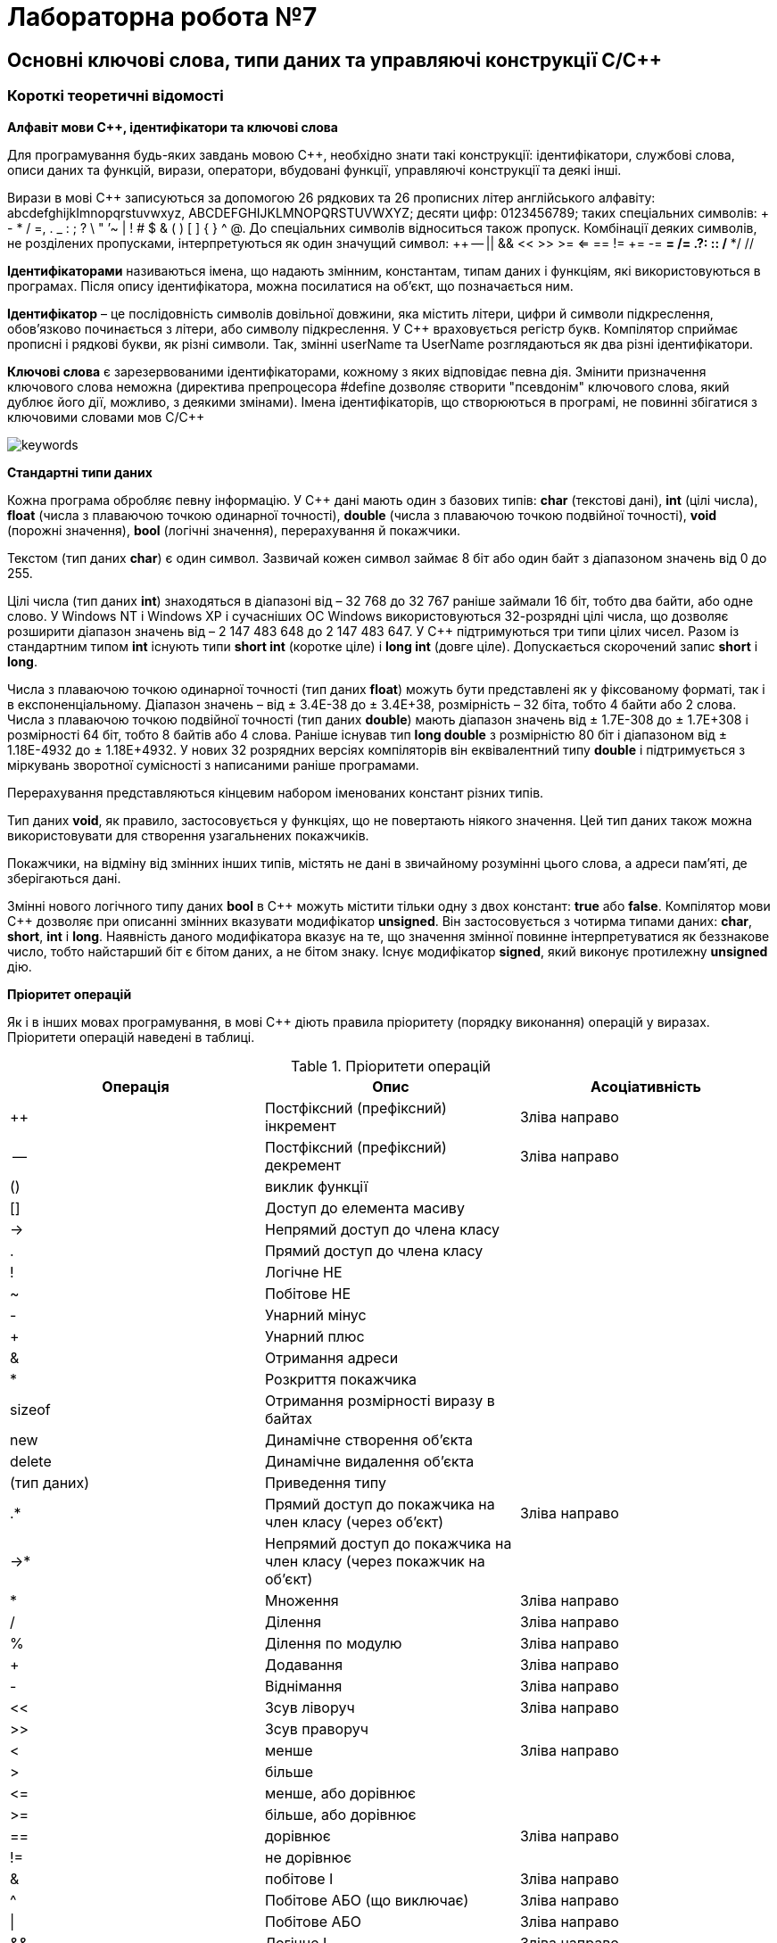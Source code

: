 = Лабораторна робота №7

== Основні ключові слова, типи даних та управляючі конструкції C/C&#43;&#43;

=== Короткі теоретичні відомості

*Алфавіт мови С&#43;&#43;, ідентифікатори та ключові слова*

Для програмування будь-яких завдань мовою C&#43;&#43;, необхідно знати такі конструкції:
ідентифікатори, службові слова, описи даних та функцій, вирази, оператори, вбудовані функції, управляючі конструкції та деякі інші.

Вирази в мові C&#43;&#43;
записуються за допомогою 26 рядкових та 26 прописних літер англійського алфавіту:  abcdefghijkImnopqrstuvwxyz, ABCDEFGHIJKLMNOPQRSTUVWXYZ; десяти цифр: 0123456789; таких спеціальних символів: + - * / =, . _ : ; ? \ " ’~ | ! # $ & ( ) [ ] { } ^ @. До спеціальних символів відноситься також пропуск. Комбінації деяких символів, не розділених пропусками, інтерпретуються як один значущий символ: &#43;&#43; -- || && << >> >= <= == != &#43;= -= *= /= .?: :: /* */ //

*Ідентифікаторами* називаються імена, що надають змінним, константам, типам даних і функціям, які використовуються в програмах. Після опису ідентифікатора, можна посилатися на об'єкт, що позначається ним.

*Ідентифікатор* – це послідовність символів довільної довжини, яка містить літери, цифри й символи підкреслення, обов'язково починається з літери, або символу підкреслення.
У C++ враховується регістр букв. Компілятор сприймає прописні і рядкові букви, як різні символи. Так, змінні userName та UserName розглядаються як два різні ідентифікатори.

*Ключові слова* є зарезервованими ідентифікаторами, кожному з яких відповідає певна дія. Змінити призначення ключового слова неможна (директива препроцесора #define дозволяє створити "псевдонім" ключового слова, який дублює його дії, можливо, з деякими змінами). Імена ідентифікаторів, що створюються в програмі, не повинні збігатися з ключовими словами мов C/C++

image::img/keywords.png[]

*Стандартні типи даних*

Кожна програма обробляє певну інформацію. У C&#43;&#43; дані мають один з базових типів: *char* (текстові дані), *int* (цілі числа), *float* (числа з плаваючою точкою одинарної точності), *double* (числа з плаваючою точкою подвійної точності), *void* (порожні значення), *bool* (логічні значення), перерахування й покажчики.

Текстом (тип даних *char*) є один символ. Зазвичай кожен символ займає 8 біт або один байт з діапазоном значень від 0 до 255.

Цілі числа (тип даних *int*) знаходяться в діапазоні від – 32 768 до 32 767 раніше займали 16 біт, тобто два байти, або одне слово. У Windows NT і Windows XP і сучасніших ОС Windows використовуються 32-розрядні цілі числа, що дозволяє розширити діапазон значень від – 2 147 483 648 до 2 147 483 647.
У C&#43;&#43; підтримуються три типи цілих чисел.
Разом із стандартним типом *int* існують типи *short int* (коротке ціле) і *long int* (довге ціле).
Допускається скорочений запис *short* і *long*.

Числа з плаваючою точкою одинарної точності (тип даних *float*) можуть бути представлені як у фіксованому форматі, так і в експоненціальному. Діапазон значень – від ± 3.4Е-38 до ± 3.4Е+38, розмірність – 32 біта, тобто 4 байти або 2 слова.
Числа з плаваючою точкою подвійної точності (тип даних *double*) мають діапазон значень від ± 1.7Е-308 до ± 1.7Е+308 і розмірності 64 біт, тобто 8 байтів або 4 слова. Раніше існував тип *long double* з розмірністю 80 біт і діапазоном від ± 1.18Е-4932 до ± 1.18Е+4932. У нових 32 розрядних версіях компіляторів він еквівалентний типу *double* і підтримується з міркувань зворотної сумісності з написаними раніше програмами.

Перерахування представляються кінцевим набором іменованих констант різних типів.

Тип даних *void*, як правило, застосовується у функціях, що не повертають ніякого значення. Цей тип даних також можна використовувати для створення узагальнених покажчиків.

Покажчики, на відміну від змінних інших типів, містять не дані в звичайному розумінні цього слова, а адреси пам'яті, де зберігаються дані.

Змінні нового логічного типу даних *bool* в C&#43;&#43; можуть містити тільки одну з двох констант: *true* або *false*.
Компілятор мови C&#43;&#43; дозволяє при описанні змінних вказувати модифікатор *unsigned*. Він застосовується з чотирма типами даних: *char*, *short*, *int* і *long*. Наявність даного модифікатора вказує на те, що значення змінної повинне інтерпретуватися як беззнакове число, тобто найстарший біт є бітом даних, а не бітом знаку. Існує модифікатор *signed*, який виконує протилежну **unsigned** дію.

*Пріоритет операцій*

Як і в інших мовах програмування, в мові C&#43;&#43; діють правила пріоритету (порядку виконання) операцій у виразах. Пріоритети операцій наведені в таблиці.


.Пріоритети операцій
|===
|Операція |Опис |Асоціативність

|++
|Постфіксний (префіксний) інкремент
|Зліва направо

|--
|Постфіксний (префіксний) декремент
|Зліва направо

|()
|виклик функції
|

|[]
|Доступ до елемента масиву
|

|-&gt;
|Непрямий доступ до члена класу
|

|.
|Прямий доступ до члена класу
|

|!
|Логічне НЕ
|

|~
|Побітове НЕ
|

|-
|Унарний мінус
|

|+
|Унарний плюс
|

|&
|Отримання адреси
|

|*
|Розкриття покажчика
|

|sizeof
|Отримання розмірності виразу в байтах
|

|new
|Динамічне створення об'єкта
|

|delete
|Динамічне видалення об'єкта
|

|(тип даних)
|Приведення типу
|

|.*
|Прямий доступ до покажчика на член класу (через об'єкт)
|Зліва направо

|-&gt;*
|Непрямий доступ до покажчика на член класу (через покажчик на об'єкт)
|

|*
|Множення
|Зліва направо

|/
|Ділення
|Зліва направо

|%
|Ділення по модулю
|Зліва направо

|+
|Додавання
|Зліва направо

|-
|Віднімання
|Зліва направо

|<<
|Зсув ліворуч
|Зліва направо

|>>
|Зсув праворуч
|

|<
|менше
|Зліва направо

|>
|більше
|

|&lt;=
|менше, або дорівнює
|

|&gt;=
|більше, або дорівнює
|

|==
|дорівнює
|Зліва направо

|!=
|не дорівнює
|

|&amp;
|побітове І
|Зліва направо

|^
|Побітове АБО (що виключає)
|Зліва направо

|&#124;
|Побітове АБО
|Зліва направо

|&amp;&amp;
|Логічне І
|Зліва направо

|&#124;&#124;
|Логічне АБО
|Зліва направо

|?:
|Умовний вираз
|Справа наліво

|=
|Просте присвоювання
|Справа наліво

|*= /= %= += -= <&lt;= >>= &amp;= &#124;= ^=
|присвоювання з множенням, діленням ...
|

|,
|кома
|Зліва направо

|===

У мовах C/C&#43;&#43; усі стандартні функції знаходяться у бібліотеках, які можна підключити за допомогою заголовочних файлів. Так, функції введення-виведення у стилі мови C описані у файлі stdio.h (cstdio). Функції та класи для введення-виведення у стилі C++ описані у файлах iostream (для введення-виведення із використанням стандартного пристрою) та fstream (для файлового введення-виведення). Обчислення у програмах на С/С&#43;&#43; неможливі без використання математичних функцій, які описані у файлі math.h (cmath)

*Розглянемо приклад*: Знаходження значення похідної функції в точці.

_Постановка завдання:_ Задана функція y=sin(x). Знайти її похідну в точці x=π /2.
Для знаходження похідної в точці використовується відомий вираз:

image::img/derivative.png[]

[source,c++]
----
#include <math.h>
#include <iostream>
using namespace std;
int main() {
    double dx=1.0e-11;     // Вибираємо приріст аргументу
    double x = 3.1415926;  // Вибираємо точку для обчислення похідної
    double f1=sin(x+dx);   // Обчислюване значення функції в точці x+dx
    double f2=sin(x);      // Обчислюване значення функції в точці x
    double pf=(f1-f2) /dx; // Знаходимо значення похідної
    cout << "dsin(x) /dx=" << pf <<" x= "<<x;
    return 0;
}
----

*Оператор if*

Оператор *if* призначений для виконання команди або блоку команд залежно від того, істинно задана умова, чи ні.

Формат оператора *if*:

`if (умова) вираз;`

Якщо в результаті перевірки умови повертається значення *true*, виконується вираз, після чого управління передається наступному рядку програми.

Якщо ж результатом перевірки умови є значення *false*, вираз пропускається.
Оператор *if/else* дозволяє вибірково виконувати одну з двох дій залежно від умови. Формат даної інструкції має вигляд:

`if (умова) вираз 1; else вираз 2;`

Якщо в результаті перевірки умови повертається значення true, виконується вираз 1, інакше – вираз 2.
Якщо операторна частина гілки іf або else містить не один вираз, а декілька, необхідно укласти їх у фігурні дужки. Після закриваючої фігурної дужки крапка з комою не ставиться.
Оператор if обох форм реалізують алгоритми, представлені на рисунку

image::img/if.png[]

Як аналізований вираз в операторові if найчастіше використовується одна з операцій відношення.

*Оператор switch/case*

Оператор switch/case дозволяє залежно від значення деякого виразу вибрати один з багатьох варіантів продовження програми.
Оператор має такий формат:

[source,c++]
----
switch(expr) {
    case val1: op1; break;
    case val2: op2; break;
...
    case valN: opN; break;
    default: opN+1;
}
----

Оператор switch/case реалізує алгоритм, наведений на рисунку

image::img/switch-case.png[]

Оператор *switch/case* може бути використаний у варіанті без оператора N+1.
Як вираз при операторі *switch* зазвичай використовується змінна типу *int* або *char*, хоча можна використовувати й складніші вирази, в які входять, наприклад, арифметичні або логічні операції над декількома змінними та константами.
Як значення при операторі *case* зазвичай використовуються просто константи (у числовій формі або в символьній, якщо вони були заздалегідь визначені за допомогою оператора препроцесора #define), проте можуть використовуватися і вирази над константами.
Виконання оператора *switch* починається з обчислення виразу в дужках, який повинен давати цілочисельний результат. Цей результат послідовно порівнюється із значеннями при операторах *case*, і, якщо буде виявлено рівність результатів, то виконується оператор відповідного *case*. Якщо збіги результатів не виявлено, виконується оператор при операторі *default*, якщо оператор *default* відсутній, то починають виконуватися оператори, наступні за всією конструкцією **switch/case**.

*Оператори break, continue і goto*

*Оператор break* використовується для виходу з оператора while, do...while, for і switch, що безпосередньо його містить. Управління передається на оператор, наступний за оператором, з якого здійснюється вихід. Приклад використання оператора break наведений вище.

*Оператор continue* використовується для ігнорування частини виконуваної ітерації циклу, який безпосередньо його містить, що залишилася. Якщо умовами циклу допускається нова ітерація, то вона виконується, інакше цикл завершується.

*Оператор goto* реалізує безумовний перехід, тобто дозволяє перейти в будь-яку точку програми, як вперед по тексту програми, так і назад. Точка переходу позначається за допомогою мітки, яка є довільним ідентифікатором з двокрапкою в кінці.

*Оператори циклів*

Оператори циклів використовують для виконання деякого фрагмента програми кілька разів. В окремих випадках фрагмент виконується в кожному послідовному кроці циклу без змін; частіше кожен крок циклу декілька відрізняється від попереднього.

Для грамотної реалізації будь-якого циклічного обчислювального процесу необхідно виконати дії, представлені у вигляді узагальненого алгоритму на рисунку

image::img/loop1.png[]

_Підготовка циклу_ полягає у визначенні початкових значень змінних, що будуть змінюватися у циклі, до початку виконання циклу

_Блок повторення_ - це дії, які повторюються в циклі. Вони завжди однакові, при цьому їх багаторазове повторення здійснюється при різних значеннях змінних циклу.

_Модифікація_ - це зміна значень параметрів циклу перед кожним новим повторення циклу.

Блок повторення та Блок модифікації разом складають _тіло циклу_.

_Умова продовження циклу_ (команда переходу) полягає в перевірці умови продовження або закінчення циклу, тобто визначає скільки разів потрібно повторити тіло циклу.

Існує три види циклів: while, for і do…while.

*Оператор циклу while* називається циклом з передумовою та має такий формат:

`while (вираз) тіло циклу;`

Оператор while реалізує алгоритм, представлений на рисунку

image::img/while.png[]

Як вираз, допускається використовувати будь-який вираз мови С&#43;&#43;, а як тіло – будь-який оператор, зокрема порожній або складений. Схема виконання оператора while така:

. Обчислюється вираз.
. Якщо вираз false, то виконання оператора while закінчується і виконується наступний за порядком оператор. Якщо вираз true, то виконується тіло циклу.
.	Процес повторюється з пункту 1.
.	Тіло циклу виконується доти, поки значення виразу дорівнює true.
.	Вираз обчислюється перед кожним виконанням оператора.

*Цикл for* має такий формат:

`for (вираз 1; вираз 2; вираз 3;) тіло циклу;`

Оператор for реалізує алгоритм, представлений на рисунку

image::img/for-cpp.png[]

Вираз 1 зазвичай використовується для встановлення початкового значення змінних, які управляють циклом. Вираз 2 – це вираз, що визначає умову, при якій тіло циклу виконуватиметься. Вираз 3 визначає зміну змінних, що управляють циклом після кожного виконання тіла циклу.

Схема виконання оператора for

.	Обчислюється _вираз 1_.
.	Обчислюється _вираз 2_.
.	Якщо значення _виразу 2_ відмінно від нуля (true), виконується тіло циклу,
. Обчислюється _вираз 3_ і здійснюється перехід до пункту 2
. Якщо вираз 2 дорівнює нулю (false), то управління передається до оператора, наступного за оператором for.

Істотне те, що перевірка умови завжди виконується на початку циклу. Це означає, що тіло циклу може жодного разу не виконатися, якщо умова виконання відразу буде хибною.

Цикл for є зручним скороченим записом для циклу while вигляду

[source,c++]
----
expr 1;
while (expr 2) {
   body-of-loop;
   expr 3;
}
----

Вираз 1 задає початкові умови виконання циклу, вираз 2 забезпечує перевірку умови виходу з циклу, а вираз 3 модифікує умови, задані виразом 1.

Будь-який з виразів може бути опущений. Якщо опущено вираз 2, то за замовчуванням замість нього підставляється значення true.

Наприклад, цикл:

`for (;вираз 2;) тіло циклу;`

з опущеними вираз 1 і вираз 3 еквівалентний циклу

`while (вираз 2) тіло циклу;`

Цикл

`for (;;) тіло циклу;`

зі всіма опущеними виразами еквівалентний циклу

`while (true) тіло циклу;`

тобто еквівалентний нескінченному циклу.

Такий цикл може бути перерваний тільки явним виходом з нього за допомогою операторів *break*, *goto* або *return*, що містяться в тілі циклу.

Оператор циклу *do while* називається оператором циклу з постумовою і використовується в тих випадках, коли необхідно виконати тіло циклу хоч би один раз. Формат оператора має такий формат:

`do тіло циклу while (вираз);`

Схема виконання оператора *do while*:

. Виконується тіло циклу (яке може бути складеним оператором).
.	Обчислюється вираз.
.	Якщо вираз false, то виконання оператора do while закінчується й виконується наступний за порядком оператор. Якщо вираз true, то виконання оператора продовжується з пункту 1.

Щоб перервати виконання циклу до того, як умова стане хибною, можна використовувати оператор break.

Оператор *do while* реалізує алгоритм, наведений на рисунку

image::img/do-while.png[]

На відміну від циклу *while*, в якому перевірка умови закінчення циклу робиться _до виконання_ тіла циклу, в циклі *do while* така перевірка має місце _після виконання_ тіла циклу. Отже, тіло циклу *do while* буде виконано _хоча б один раз_, навіть якщо вираз  має значення false із самого початку.

== Завдання 7.1
Представити математичний запис фрагмента програми та обчислити значення змінної x після його виконання, де n – це номер варіанта

image::img/zad-1-1.png[]

== Завдання 7.2
Скласти програму табулювання функції f(x) на відрізку [a; b] з кроком h Значення a, b, h вводити з клавіатури.
Обов'язково врахувати область визначення функції

image::img/zad-2.png[]

== Завдання 7.3
Для заданих _x_, _n_, _eps_, що вводяться з клавіатури:

["loweralpha"]
. обчислити _n_ доданків згідно варіанту
. обчислити суму тих доданків, які за абсолютним значенням більше _eps_.
(Завдання виконати для двох різних _eps_, які відрізняються на порядок, для кожного випадку обчислити кількість доданків)
. Порівняти результати з "точним" значенням відповідної функції (сума визначає наближене значення) для _x Є (-R,R)_

*Примітка 1.* У цьому завданні значення _x_ повинно належати області допустимих значень, визначеної у пункті c, значення n повинно бути досить великим (більше 20). _eps_ потрібно обирати як маленьке додатне число, яке не більше 1e-9. Виконати обчислення для двох РІЗНИХ _eps_, що відрізняються не менше ніж на порядок (в 10 або більше разів).

*Примітка 2.* Результат виконання пункту b вважається задовільним, та програма може бути зарахована як правильна, лише за умови, що різниця між "точним" значенням функції та значеннями, обчисленими за наближеними сумами, взята за модулем, є числом, що менше або дорівнює _eps_.

=== Варіант 1
image::img/4_3_1.png[]

=== Варіант 2
image::img/4_3_2.png[]

=== Варіант 3
image::img/4_3_3.png[]

=== Варіант 4
image::img/4_3_4.png[]

=== Варіант 5
image::img/4_3_5.png[]

=== Варіант 6
image::img/4_3_6.png[]

=== Варіант 7
image::img/4_3_7.png[]

=== Варіант 8
image::img/4_3_8.png[]

=== Варіант 9
image::img/4_3_9.png[]

=== Варіант 10
image::img/4_3_10.png[]

=== Варіант 11
image::img/4_3_11.png[]

=== Варіант 12
image::img/4_3_12.png[]

=== Варіант 13
image::img/4_3_13.png[]

=== Варіант 14
image::img/4_3_14.png[]

=== Варіант 15
image::img/4_3_15.png[]

=== Варіант 16
image::img/4_3_16.png[]

=== Варіант 17
image::img/4_3_17.png[]

=== Варіант 18
image::img/4_3_18.png[]

=== Варіант 19
image::img/4_3_19.png[]

=== Варіант 20
image::img/4_3_20.png[]

